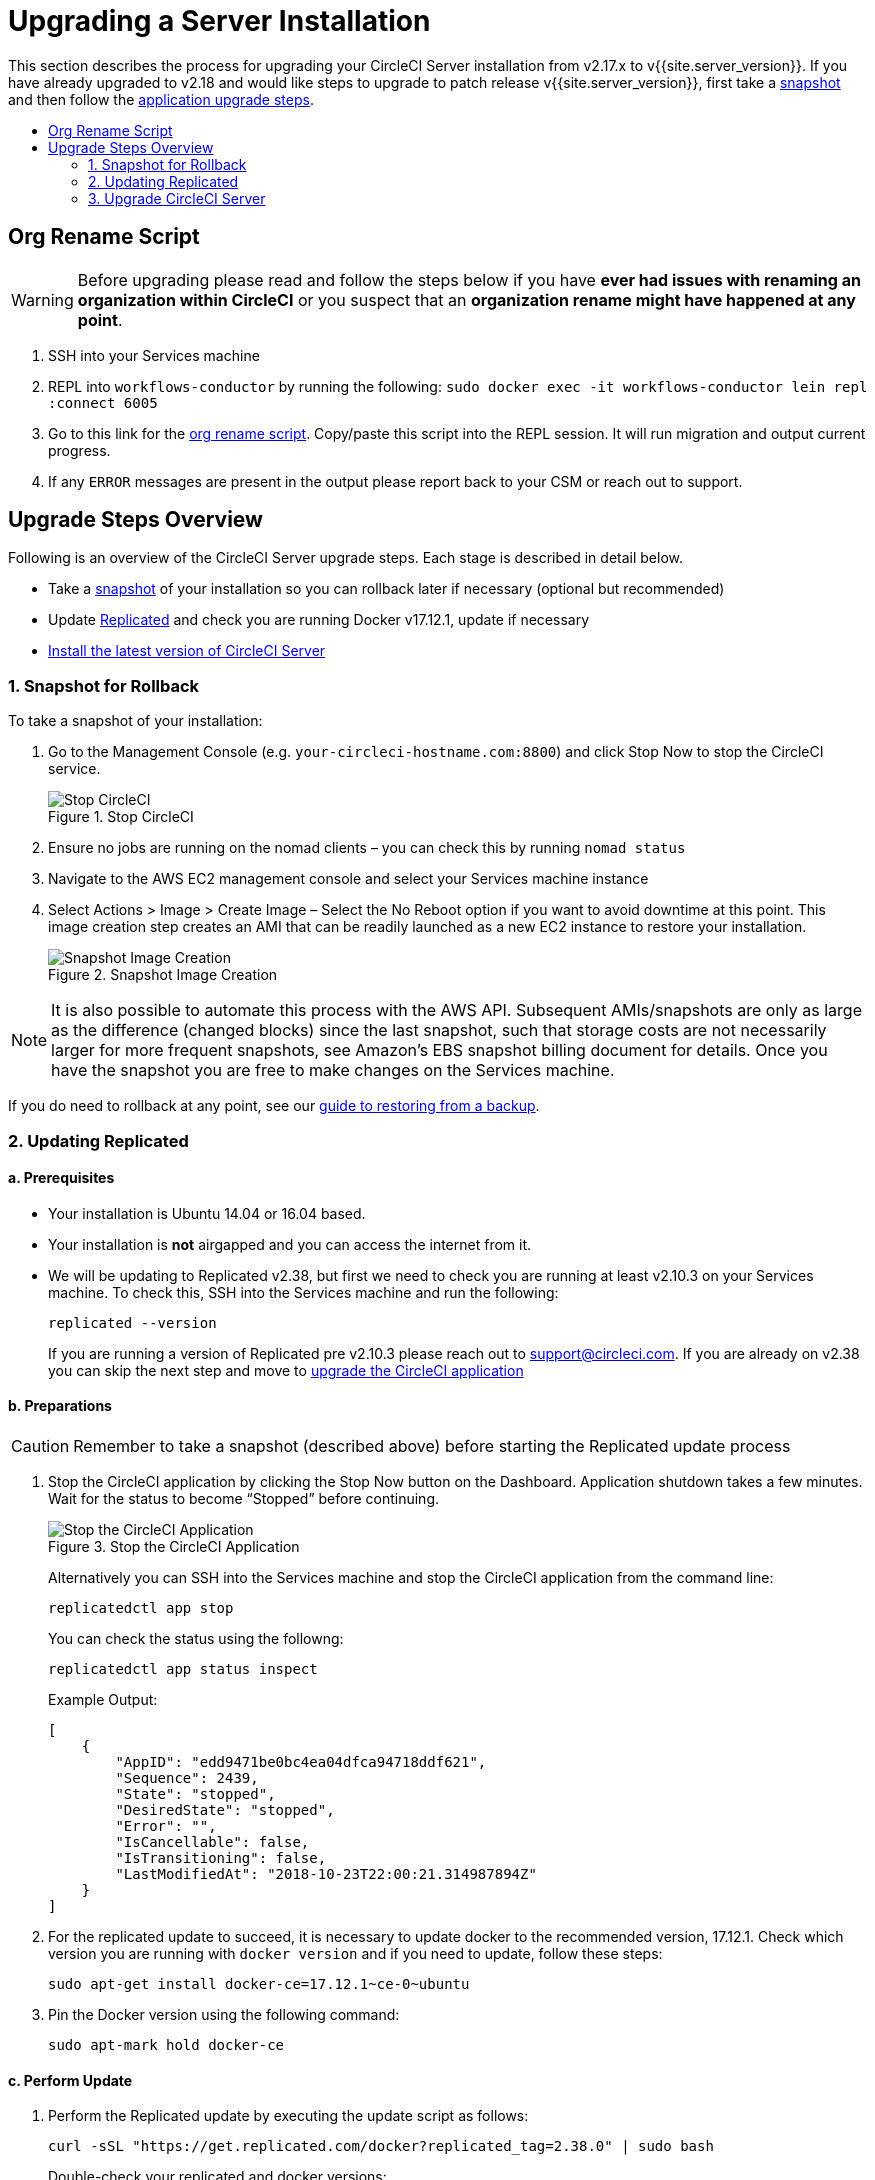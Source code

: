 = Upgrading a Server Installation
:page-layout: classic-docs
:page-liquid:
:icons: font
:toc: macro
:toc-title:

This section describes the process for upgrading your CircleCI Server installation from v2.17.x to v{{site.server_version}}. If you have already upgraded to v2.18 and would like steps to upgrade to patch release v{{site.server_version}}, first take a <<1-snapshot-for-rollback,snapshot>> and then follow the <<3-upgrade-circleci-server,application upgrade steps>>.

toc::[]

== Org Rename Script

WARNING: Before upgrading please read and follow the steps below if you have **ever had issues with renaming an organization within CircleCI**
or you suspect that an **organization rename might have happened at any point**.

. SSH into your Services machine
. REPL into `workflows-conductor` by running the following: `sudo docker exec -it workflows-conductor lein repl :connect 6005`
. Go to this link for the https://gist.githubusercontent.com/BoVice/49a5a98e93508e7913b7d62d6e5de68b/raw/e354eb42a97ca509809eaafe7b28052481702b9e/org-rename.cjl[org rename script]. Copy/paste this script into the REPL session. It will run migration and output current progress.
. If any `ERROR` messages are present in the output please report back to your CSM or reach out to support.

== Upgrade Steps Overview

Following is an overview of the CircleCI Server upgrade steps. Each stage is described in detail below.

* Take a <<1-snapshot-for-rollback,snapshot>> of your installation so you can rollback later if necessary (optional but recommended)
* Update <<2-updating-replicated,Replicated>> and check you are running Docker v17.12.1, update if necessary
* <<3-upgrade-circleci-server,Install the latest version of CircleCI Server>>

=== 1. Snapshot for Rollback

To take a snapshot of your installation:

. Go to the Management Console (e.g. `your-circleci-hostname.com:8800`) and click Stop Now to stop the CircleCI service.
+
.Stop CircleCI
image::stop_replicated_update_available.png[Stop CircleCI]
. Ensure no jobs are running on the nomad clients – you can check this by running `nomad status`
. Navigate to the AWS EC2 management console and select your Services machine instance
. Select Actions > Image > Create Image – Select the No Reboot option if you want to avoid downtime at this point. This image creation step creates an AMI that can be readily launched as a new EC2 instance to restore your installation.
+
.Snapshot Image Creation
image::create_snapshot.png[Snapshot Image Creation]

NOTE: It is also possible to automate this process with the AWS API. Subsequent AMIs/snapshots are only as large as the difference (changed blocks) since the last snapshot, such that storage costs are not necessarily larger for more frequent snapshots, see Amazon's EBS snapshot billing document for details.
Once you have the snapshot you are free to make changes on the Services machine.

If you do need to rollback at any point, see our https://circleci.com/docs/2.0/backup/#restoring-from-backup[guide to restoring from a backup].

=== 2. Updating Replicated

==== a. Prerequisites

* Your installation is Ubuntu 14.04 or 16.04 based.
* Your installation is **not** airgapped and you can access the internet from it.
* We will be updating to Replicated v2.38, but first we need to check you are running at least v2.10.3 on your Services machine. To check this, SSH into the Services machine and run the following:
+
```shell
replicated --version
```
+
If you are running a version of Replicated pre v2.10.3 please reach out to support@circleci.com.
If you are already on v2.38 you can skip the next step and move to <<3-upgrade-circleci-server,upgrade the CircleCI application>>

==== b. Preparations

CAUTION: Remember to take a snapshot (described above) before starting the Replicated update process

. Stop the CircleCI application by clicking the Stop Now button on the Dashboard. Application shutdown takes a few minutes. Wait for the status to become “Stopped” before continuing.
+
.Stop the CircleCI Application
image::stop_replicated_update_available.png[Stop the CircleCI Application]
+
Alternatively you can SSH into the Services machine and stop the CircleCI application from the command line:
+
```shell
replicatedctl app stop
```
+
You can check the status using the followng:
+
```shell
replicatedctl app status inspect
```
+
Example Output:
+
```shell
[
    {
        "AppID": "edd9471be0bc4ea04dfca94718ddf621",
        "Sequence": 2439,
        "State": "stopped",
        "DesiredState": "stopped",
        "Error": "",
        "IsCancellable": false,
        "IsTransitioning": false,
        "LastModifiedAt": "2018-10-23T22:00:21.314987894Z"
    }
]
```

. For the replicated update to succeed, it is necessary to update docker to the recommended version, 17.12.1. Check which version you are running with `docker version` and if you need to update, follow these steps:
+
```shell
sudo apt-get install docker-ce=17.12.1~ce-0~ubuntu
```

. Pin the Docker version using the following command:
+
```shell
sudo apt-mark hold docker-ce
```

==== c. Perform Update

. Perform the Replicated update by executing the update script as follows:
+
```shell
curl -sSL "https://get.replicated.com/docker?replicated_tag=2.38.0" | sudo bash
```
+
Double-check your replicated and docker versions:
+
```shell
replicatedctl version    # 2.38.0
docker -v                # 17.12.1
```

. Restart the app with
+
```shell
replicatedctl app start
```
+
The application will take a few minutes to spin up. You can check the progress in the administration dashboard or by executing;
+
```shell
replicatedctl app status inspect
```
+
Example output:
+
```shell
[
    {
        "AppID": "edd9471be0bc4ea04dfca94718ddf621",
        "Sequence": 2439,
        "State": "started",
        "DesiredState": "started",
        "Error": "",
        "IsCancellable": true,
        "IsTransitioning": true,
        "LastModifiedAt": "2018-10-23T22:04:05.00374451Z"
    }
]
```

=== 3. Upgrade CircleCI Server

. Once you are running the latest version of Replicated, click the View Update button in the Management Console dashboard.
+
.View Available Updates
image::view_update.png[View Available Updates]
. Click Install next to the version you wish to install.
+
TIP: Please refresh your screen intermittently during the install process to avoid unnecessary waiting.
+
.View Available Releases
image::release_history.png[View Available Releases]
+
The install process may take several minutes and the install status will be displayed both on the Releases page and the main Dashboard.
. Once the installation is finished, navigate to the Dashboard to start your installation - Note the middle box on the Dashboard will read "CircleCI is up to date" when you are running the latest version.
